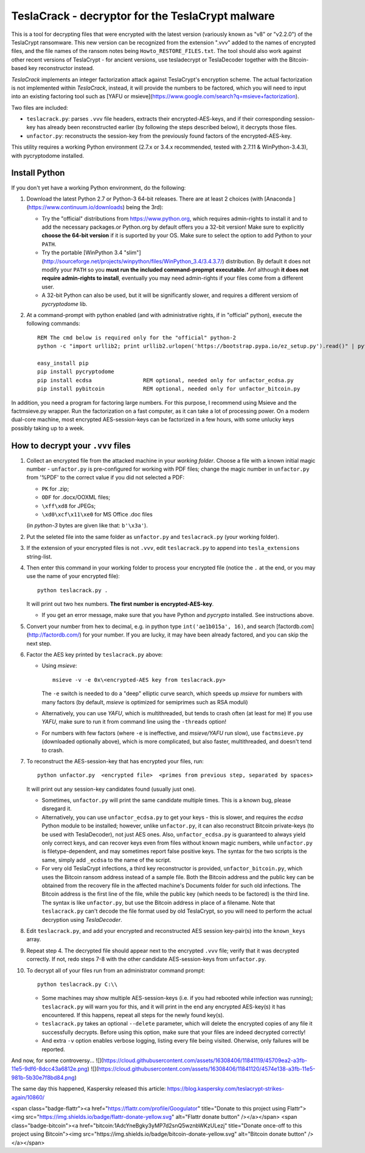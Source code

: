 #################################################
TeslaCrack - decryptor for the TeslaCrypt malware
#################################################

This is a tool for decrypting files that were encrypted with the latest version
(variously known as "v8" or "v2.2.0") of the TeslaCrypt ransomware. This new version
can be recognized from the extension ".vvv" added to the names of encrypted files, and the
file names of the ransom notes being ``Howto_RESTORE_FILES.txt``.
The tool should also work against other recent versions of TeslaCrypt - for ancient versions,
use tesladecrypt or TeslaDecoder together with the Bitcoin-based key reconstructor instead.

*TeslaCrack* implements an integer factorization attack against TeslaCrypt's encryption
scheme. The actual factorization is not implemented within *TeslaCrack*, instead,
it will provide the numbers to be factored, which you will need to input into an existing
factoring tool such as [YAFU or msieve](https://www.google.com/search?q=msieve+factorization).

Two files are included:

- ``teslacrack.py``: parses ``.vvv`` file headers, extracts their encrypted-AES-keys,
  and if their corresponding session-key has already been reconstructed earlier
  (by following the steps described below), it decrypts those files.
- ``unfactor.py``: reconstructs the session-key from the previously found factors
  of the encrypted-AES-key.

This utility requires a working Python environment (2.7.x or 3.4.x recommended,
tested with 2.7.11 & WinPython-3.4.3), with pycryptodome installed.



Install Python
==============

If you don't yet have a working Python environment, do the following:

1. Download the latest Python 2.7 or Python-3 64-bit releases.  There are
   at least 2 choices (with [Anaconda ](https://www.continuum.io/downloads)
   being the 3rd):

   - Try the "official" distributions from https://www.python.org, which requires
     admin-rights to install it and to add the necessary packages.or
     Python.org by default offers you a 32-bit version! Make sure
     to explicitly **choose the 64-bit version** if it is suported by your OS.
     Make sure to select the option to add Python to your ``PATH``.
   - Try the portable [WinPython 3.4 "slim"](http://sourceforge.net/projects/winpython/files/WinPython_3.4/3.4.3.7/)
     distribution.  By default it does not modify your ``PATH`` so you
     **must run the included command-propmpt executable**.
     Anf although  **it does not require admin-rights to install**,
     eventually you may need admin-rights if your files come from a different user.
   - A 32-bit Python can also be used, but it will be significantly slower,
     and requires a different versiom of *pycryptodome* lib.

2. At a command-prompt with python enabled (and with administrative rights, if in "official" python),
   execute the following commands::

       REM The cmd below is required only for the "official" python-2
       python -c "import urllib2; print urllib2.urlopen('https://bootstrap.pypa.io/ez_setup.py').read()" | python

       easy_install pip
       pip install pycryptodome
       pip install ecdsa                REM optional, needed only for unfactor_ecdsa.py
       pip install pybitcoin            REM optional, needed only for unfactor_bitcoin.py

In addition, you need a program for factoring large numbers.
For this purpose, I recommend using Msieve and the factmsieve.py wrapper.
Run the factorization on a fast computer, as it can take a lot of processing power.
On a modern dual-core machine, most encrypted AES-session-keys can be factorized
in a few hours, with some unlucky keys possibly taking up to a week.


How to decrypt your ``.vvv`` files
================================

1. Collect an encrypted file from the attacked machine in your *working folder*.
   Choose a file with a known initial magic number - ``unfactor.py`` is pre-configured
   for working with PDF files; change the magic number in ``unfactor.py`` from '%PDF'
   to the correct value if you did not selected a PDF:

   - ``PK`` for .zip;
   - ``ODF`` for .docx/OOXML files;
   - ``\xff\xd8`` for JPEGs;
   - ``\xd0\xcf\x11\xe0`` for MS Office .doc files

   (in *python-3* bytes are given like that: ``b'\x3a'``).

2. Put the seleted file into the same folder as ``unfactor.py`` and ``teslacrack.py``
   (your working folder).

3. If the extension of your encrypted files is not ``.vvv``, edit ``teslacrack.py``
   to append  into ``tesla_extensions`` string-list.

4. Then enter this command in your working folder to process your encrypted file
   (notice the ``.`` at the end, or you may use the name of your encrypted file)::

       python teslacrack.py .

   It will print out two hex numbers.  **The first number is encrypted-AES-key**.

   - If you get an error message, make sure that you have Python and *pycrypto* installed.
     See instructions above.

5. Convert your number from hex to decimal, e.g. in python type ``int('ae1b015a', 16)``,
   and search [factordb.com](http://factordb.com/) for your number. If you are lucky,
   it may have been already factored, and you can skip the next step.

6. Factor the AES key printed by ``teslacrack.py`` above:

   - Using *msieve*::

         msieve -v -e 0x\<encrypted-AES key from teslacrack.py>

     The ``-e`` switch is needed to do a "deep" elliptic curve search,
     which speeds up *msieve* for numbers with many factors (by default,
     *msieve* is optimized for semiprimes such as RSA moduli)
   - Alternatively, you can use *YAFU*, which is multithreaded, but
     tends to crash often (at least for me)
     If you use *YAFU*, make sure to run it from command line using
     the ``-threads`` option!
   - For numbers with few factors (where ``-e`` is ineffective, and *msieve/YAFU*
     run slow), use ``factmsieve.py`` (downloaded optionally above), which is
     more complicated, but also faster, multithreaded, and doesn't tend to crash.

7. To reconstruct the AES-session-key that has encrypted your files, run::

       python unfactor.py  <encrypted file>  <primes from previous step, separated by spaces>

   It will print out any session-key candidates found (usually just one).

   - Sometimes, ``unfactor.py`` will print the same candidate multiple times.
     This is a known bug, please disregard it.
   - Alternatively, you can use ``unfactor_ecdsa.py`` to get your keys - this is slower,
     and requires the *ecdsa* Python module to be installed; however,
     unlike ``unfactor.py``, it can also reconstruct Bitcoin private-keys
     (to be used with TeslaDecoder), not just AES ones. Also, ``unfactor_ecdsa.py``
     is guaranteed to always yield only correct keys, and can recover keys
     even from files without known magic numbers, while ``unfactor.py`` is
     filetype-dependent, and may sometimes report false positive keys.
     The syntax for the two scripts is the same, simply add ``_ecdsa``
     to the name of the script.
   - For very old TeslaCrypt infections, a third key reconstructor is provided,
     ``unfactor_bitcoin.py``, which uses the Bitcoin ransom address instead
     of a sample file.
     Both the Bitcoin address and the public key can be obtained from the recovery file
     in the affected machine's Documents folder for such old infections.
     The Bitcoin address is the first line of the file, while the public key
     (which needs to be factored) is the third line.
     The syntax is like ``unfactor.py``, but use the Bitcoin address in place of a filename.
     Note that ``teslacrack.py`` can't decode the file format used by old TeslaCrypt,
     so you will need to perform the actual decryption using *TeslaDecoder*.

8. Edit ``teslacrack.py``, and add your encrypted and reconstructed AES session
   key-pair(s) into the ``known_keys`` array.

9. Repeat step 4. The decrypted file should appear next to the encrypted ``.vvv`` file;
   verify that it was decrypted correctly. If not, redo steps 7-8 with
   the other candidate AES-session-keys from ``unfactor.py``.

10. To decrypt all of your files run from an administrator command prompt::

        python teslacrack.py C:\\

    - Some machines may show multiple AES-session-keys (i.e. if you had rebooted while
      infection was running); ``teslacrack.py`` will warn you for this, and
      it will print in the end any encrypted AES-key(s) it has encountered.
      If this happens, repeat all steps for the newly found key(s).
    - ``teslacrack.py`` takes an optional ``--delete`` parameter, which will delete
      the encrypted copies of any file it successfully decrypts.
      Before using this option, make sure that your files are  indeed decrypted
      correctly!
    - And extra ``-v`` option enables verbose logging, listing every file being visited.
      Oherwise, only failures will be reported.


And now, for some controversy...
![](https://cloud.githubusercontent.com/assets/16308406/11841119/45709ea2-a3fb-11e5-9df6-8dcc43a6812e.png)
![](https://cloud.githubusercontent.com/assets/16308406/11841120/4574e138-a3fb-11e5-981b-5b30e7f8bd84.png)

The same day this happened, Kaspersky released this article: https://blog.kaspersky.com/teslacrypt-strikes-again/10860/

<span class="badge-flattr"><a href="https://flattr.com/profile/Googulator" title="Donate to this project using Flattr"><img src="https://img.shields.io/badge/flattr-donate-yellow.svg" alt="Flattr donate button" /></a></span>
<span class="badge-bitcoin"><a href="bitcoin:1AdcYneBgky3yMP7d2snQ5wznbWKzULezj" title="Donate once-off to this project using Bitcoin"><img src="https://img.shields.io/badge/bitcoin-donate-yellow.svg" alt="Bitcoin donate button" /></a></span>
